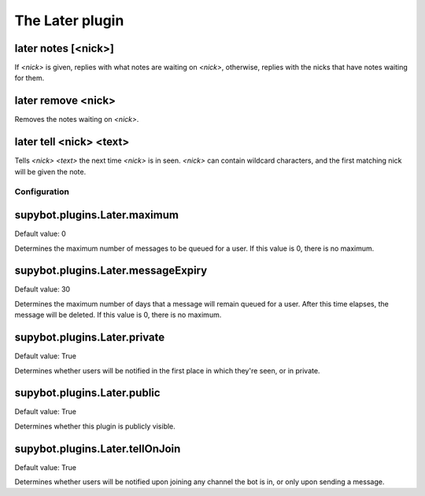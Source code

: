 
.. _plugin-later:

The Later plugin
================

.. _command-later-notes:

later notes [<nick>]
^^^^^^^^^^^^^^^^^^^^

If *<nick>* is given, replies with what notes are waiting on *<nick>*,
otherwise, replies with the nicks that have notes waiting for them.

.. _command-later-remove:

later remove <nick>
^^^^^^^^^^^^^^^^^^^

Removes the notes waiting on *<nick>*.

.. _command-later-tell:

later tell <nick> <text>
^^^^^^^^^^^^^^^^^^^^^^^^

Tells *<nick>* *<text>* the next time *<nick>* is in seen. *<nick>* can
contain wildcard characters, and the first matching nick will be
given the note.



.. _plugin-later-config:

Configuration
-------------

.. _supybot.plugins.Later.maximum:

supybot.plugins.Later.maximum
^^^^^^^^^^^^^^^^^^^^^^^^^^^^^

Default value: 0

Determines the maximum number of messages to be queued for a user. If this value is 0, there is no maximum.

.. _supybot.plugins.Later.messageExpiry:

supybot.plugins.Later.messageExpiry
^^^^^^^^^^^^^^^^^^^^^^^^^^^^^^^^^^^

Default value: 30

Determines the maximum number of days that a message will remain queued for a user. After this time elapses, the message will be deleted. If this value is 0, there is no maximum.

.. _supybot.plugins.Later.private:

supybot.plugins.Later.private
^^^^^^^^^^^^^^^^^^^^^^^^^^^^^

Default value: True

Determines whether users will be notified in the first place in which they're seen, or in private.

.. _supybot.plugins.Later.public:

supybot.plugins.Later.public
^^^^^^^^^^^^^^^^^^^^^^^^^^^^

Default value: True

Determines whether this plugin is publicly visible.

.. _supybot.plugins.Later.tellOnJoin:

supybot.plugins.Later.tellOnJoin
^^^^^^^^^^^^^^^^^^^^^^^^^^^^^^^^

Default value: True

Determines whether users will be notified upon joining any channel the bot is in, or only upon sending a message.

